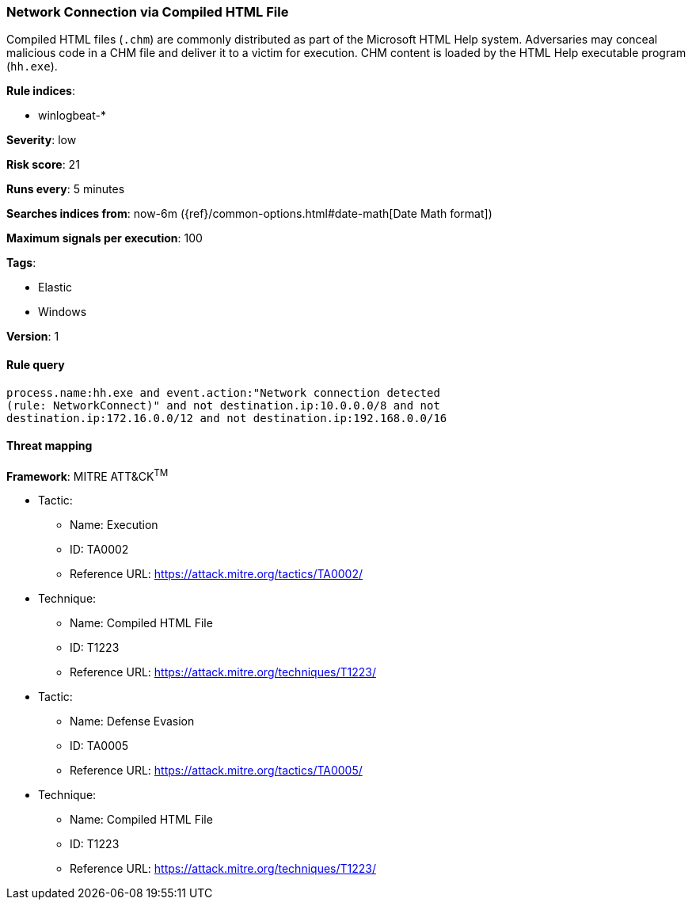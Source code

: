 [[network-connection-via-compiled-html-file]]
=== Network Connection via Compiled HTML File

Compiled HTML files (`.chm`) are commonly distributed as part of the Microsoft
HTML Help system. Adversaries may conceal malicious code in a CHM file and
deliver it to a victim for execution. CHM content is loaded by the HTML Help
executable program (`hh.exe`).

*Rule indices*:

* winlogbeat-*

*Severity*: low

*Risk score*: 21

*Runs every*: 5 minutes

*Searches indices from*: now-6m ({ref}/common-options.html#date-math[Date Math format])

*Maximum signals per execution*: 100

*Tags*:

* Elastic
* Windows

*Version*: 1

==== Rule query


[source,js]
----------------------------------
process.name:hh.exe and event.action:"Network connection detected
(rule: NetworkConnect)" and not destination.ip:10.0.0.0/8 and not
destination.ip:172.16.0.0/12 and not destination.ip:192.168.0.0/16
----------------------------------

==== Threat mapping

*Framework*: MITRE ATT&CK^TM^

* Tactic:
** Name: Execution
** ID: TA0002
** Reference URL: https://attack.mitre.org/tactics/TA0002/
* Technique:
** Name: Compiled HTML File
** ID: T1223
** Reference URL: https://attack.mitre.org/techniques/T1223/


* Tactic:
** Name: Defense Evasion
** ID: TA0005
** Reference URL: https://attack.mitre.org/tactics/TA0005/
* Technique:
** Name: Compiled HTML File
** ID: T1223
** Reference URL: https://attack.mitre.org/techniques/T1223/

